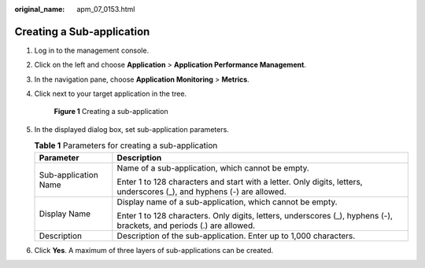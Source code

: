 :original_name: apm_07_0153.html

.. _apm_07_0153:

Creating a Sub-application
==========================

#. Log in to the management console.

#. Click |image1| on the left and choose **Application** > **Application Performance Management**.

#. In the navigation pane, choose **Application Monitoring** > **Metrics**.

#. Click |image2| next to your target application in the tree.


   .. figure:: /_static/images/en-us_image_0000001782570313.png
      :alt: **Figure 1** Creating a sub-application

      **Figure 1** Creating a sub-application

#. In the displayed dialog box, set sub-application parameters.

   .. table:: **Table 1** Parameters for creating a sub-application

      +-----------------------------------+------------------------------------------------------------------------------------------------------------------------+
      | Parameter                         | Description                                                                                                            |
      +===================================+========================================================================================================================+
      | Sub-application Name              | Name of a sub-application, which cannot be empty.                                                                      |
      |                                   |                                                                                                                        |
      |                                   | Enter 1 to 128 characters and start with a letter. Only digits, letters, underscores (_), and hyphens (-) are allowed. |
      +-----------------------------------+------------------------------------------------------------------------------------------------------------------------+
      | Display Name                      | Display name of a sub-application, which cannot be empty.                                                              |
      |                                   |                                                                                                                        |
      |                                   | Enter 1 to 128 characters. Only digits, letters, underscores (_), hyphens (-), brackets, and periods (.) are allowed.  |
      +-----------------------------------+------------------------------------------------------------------------------------------------------------------------+
      | Description                       | Description of the sub-application. Enter up to 1,000 characters.                                                      |
      +-----------------------------------+------------------------------------------------------------------------------------------------------------------------+

#. Click **Yes**. A maximum of three layers of sub-applications can be created.

.. |image1| image:: /_static/images/en-us_image_0000001629297117.png
.. |image2| image:: /_static/images/en-us_image_0000001629417037.png
